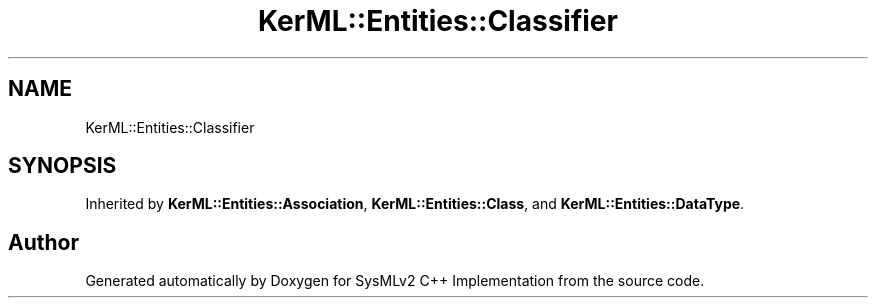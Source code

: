 .TH "KerML::Entities::Classifier" 3 "Version 1.0 Beta 2" "SysMLv2 C++ Implementation" \" -*- nroff -*-
.ad l
.nh
.SH NAME
KerML::Entities::Classifier
.SH SYNOPSIS
.br
.PP
.PP
Inherited by \fBKerML::Entities::Association\fP, \fBKerML::Entities::Class\fP, and \fBKerML::Entities::DataType\fP\&.

.SH "Author"
.PP 
Generated automatically by Doxygen for SysMLv2 C++ Implementation from the source code\&.
